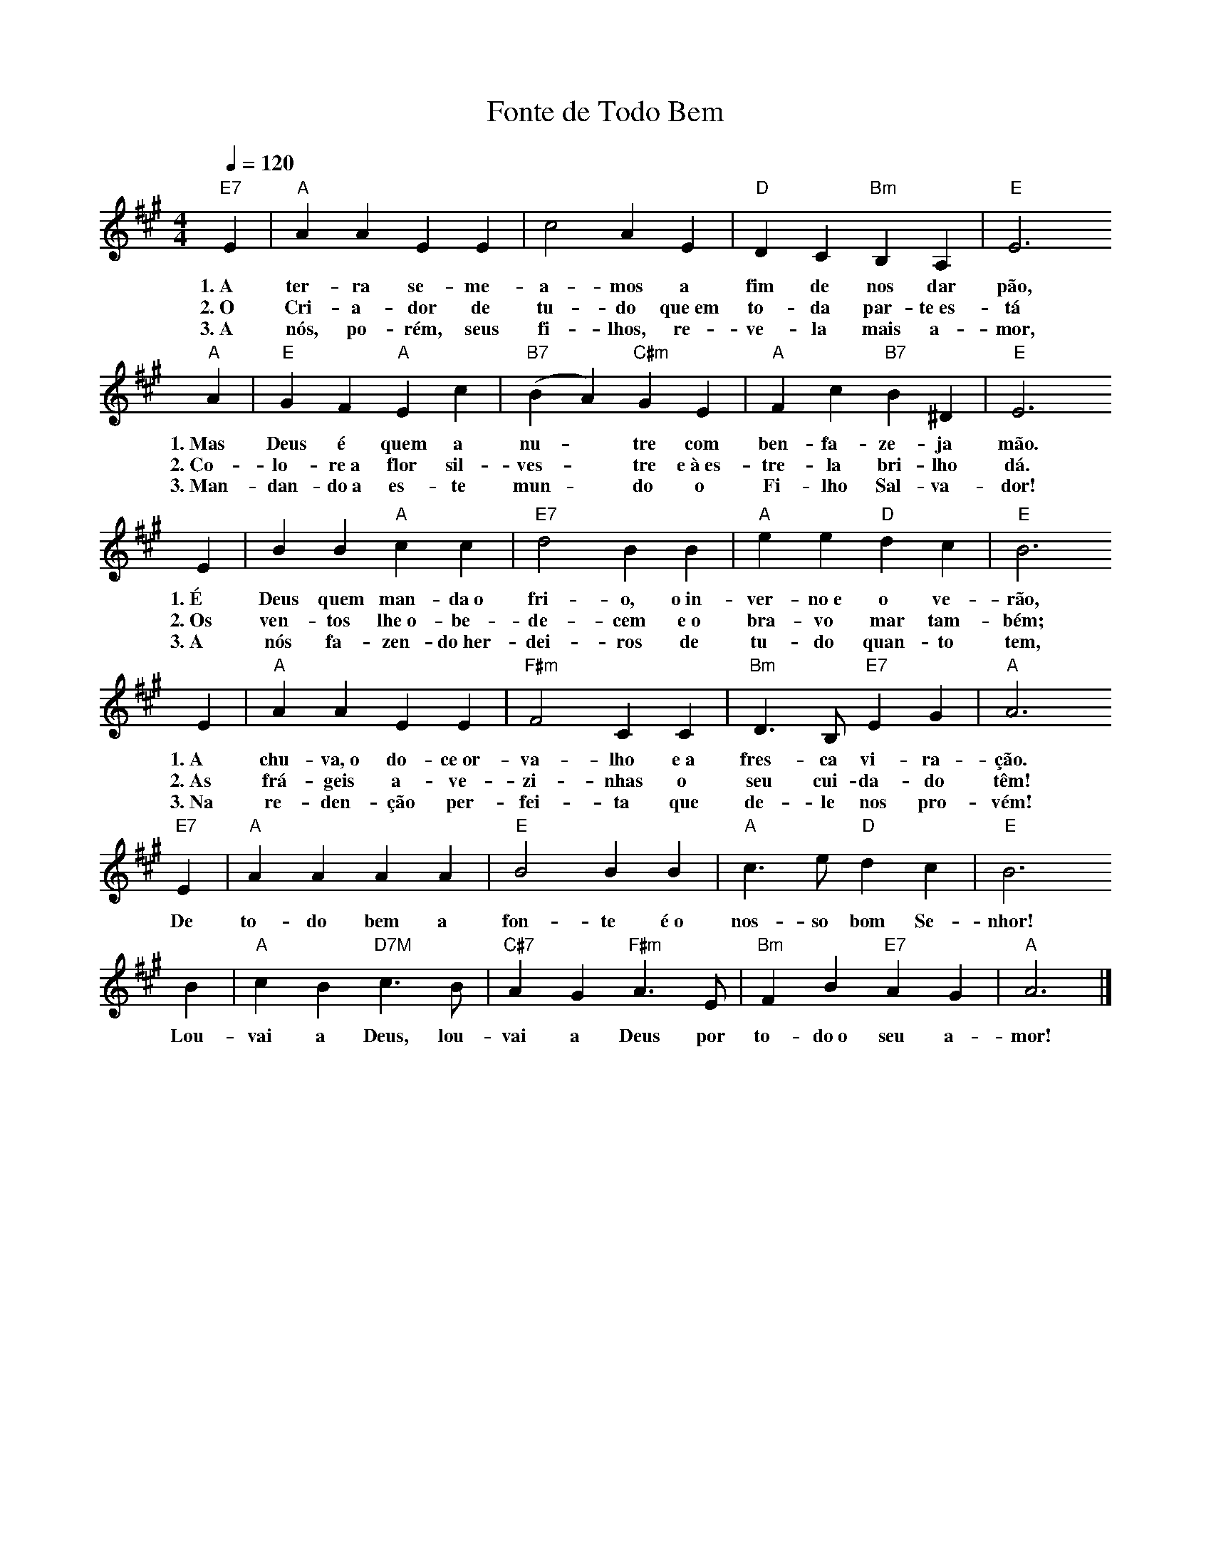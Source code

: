 X:057
T:Fonte de Todo Bem
M:4/4
L:1/4
K:A
V:S
Q:1/4=120
"E7 " E | "A" A A E E | c2 A E | "D" D C "Bm" B, A, | "E" E3
w:1.~A ter-ra se-me-a-mos a fim de nos dar pão,
w:2.~O Cri-a-dor de tu-do que~em to-da par-te~es- tá
w:3.~A nós, po-rém, seus fi-lhos, re-ve-la mais a-mor,
"A" A | "E" G F "A" E c | "B7" (B A) "C#m" G E | "A" F c "B7" B ^D | "E" E3
w:1.~Mas Deus é quem a nu- ~ tre com ben-fa-ze-ja mão.
w:2.~Co-lo-re~a flor sil-ves- ~ tre e~à~es-tre-la bri-lho dá.
w:3.~Man-dan-do~a es-te mun- ~ do o Fi-lho Sal-va-dor!
E | B B "A"c c | "E7" d2 B B | "A" e e "D" d c | "E" B3
w:1.~É Deus quem man-da~o fri-o, o~in-ver-no~e o ve-rão,
w:2.~Os ven-tos lhe~o-be-de-cem e~o bra-vo mar tam-bém;
w:3.~A nós fa-zen-do~her-dei-ros de tu-do quan-to tem,
E | "A" A A E E | "F#m" F2 C C | "Bm" D3/2 B,/2 "E7" E G | "A" A3
w:1.~A chu-va,~o do-ce~or-va-lho e~a fres-ca vi-ra-ção.
w:2.~As frá-geis a-ve-zi-nhas o seu cui-da-do têm!
w:3.~Na re-den-ção per-fei-ta que de-le nos pro-vém!
"E7" E | "A" A A A A | "E" B2 B B | "A" c3/2 e/2 "D" d c | "E" B3
w:De to-do bem a fon-te é~o nos-so bom Se-nhor!
B | "A" c B "D7M" c3/2 B/2 | "C#7" A G "F#m" A3/2 E/2 | "Bm" F B "E7" A G | "A" A3 |]
w:Lou-vai a Deus, lou-vai a Deus por to-do~o seu a-mor!